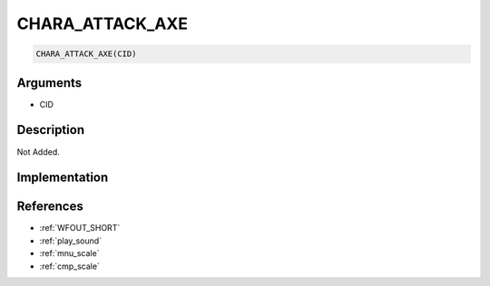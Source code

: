 CHARA_ATTACK_AXE
========================

.. code-block:: text

	CHARA_ATTACK_AXE(CID)


Arguments
------------

* CID

Description
-------------

Not Added.

Implementation
-------------


References
-------------
* :ref:`WFOUT_SHORT`
* :ref:`play_sound`
* :ref:`mnu_scale`
* :ref:`cmp_scale`
